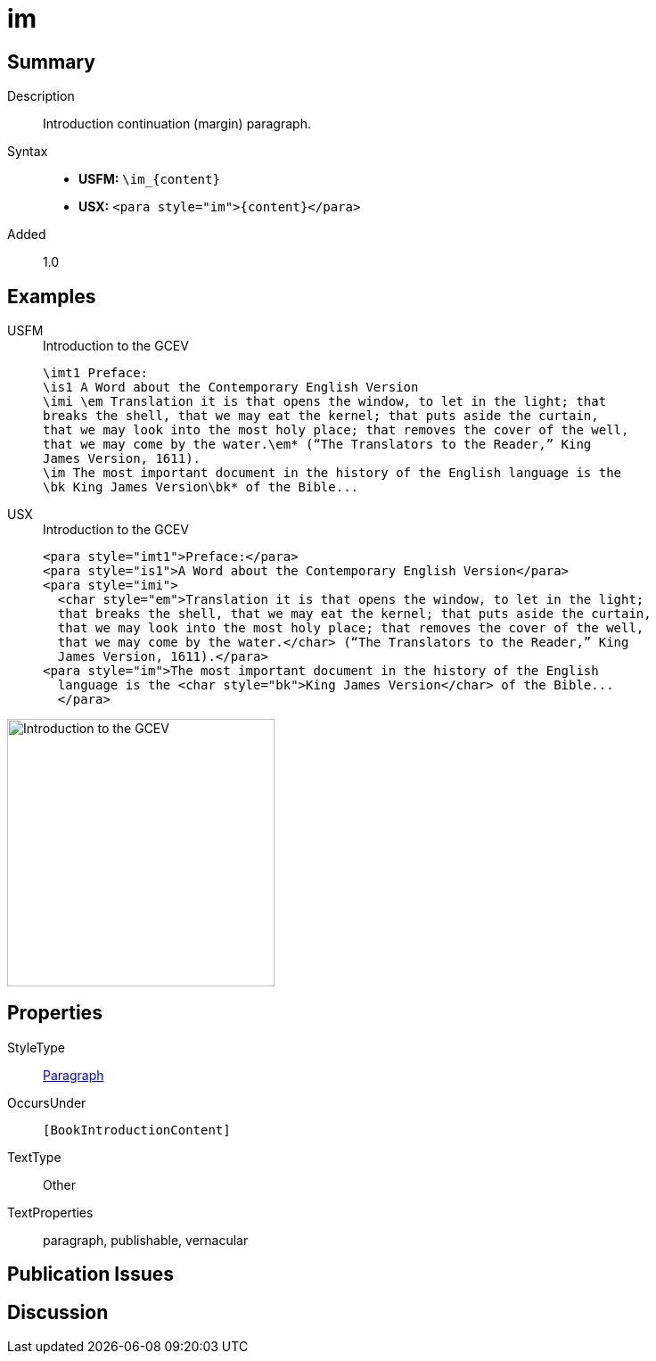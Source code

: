 = im
:description: Introduction continuation (margin) paragraph
:url-repo: https://github.com/usfm-bible/tcdocs/blob/main/markers/para/im.adoc
:noindex:
ifndef::localdir[]
:source-highlighter: rouge
:localdir: ../
endif::[]
:imagesdir: {localdir}/images

// tag::public[]

== Summary

Description:: Introduction continuation (margin) paragraph.
Syntax::
* *USFM:* `+\im_{content}+`
* *USX:* `+<para style="im">{content}</para>+`
// tag::spec[]
Added:: 1.0
// end::spec[]

== Examples

[tabs]
======
USFM::
+
.Introduction to the GCEV
[source#src-usfm-para-im_1,usfm,highlight=8]
----
\imt1 Preface:
\is1 A Word about the Contemporary English Version
\imi \em Translation it is that opens the window, to let in the light; that 
breaks the shell, that we may eat the kernel; that puts aside the curtain, 
that we may look into the most holy place; that removes the cover of the well, 
that we may come by the water.\em* (“The Translators to the Reader,” King 
James Version, 1611).
\im The most important document in the history of the English language is the 
\bk King James Version\bk* of the Bible...
----
USX::
+
.Introduction to the GCEV
[source#src-usx-para-im_1,xml,highlight=9]
----
<para style="imt1">Preface:</para>
<para style="is1">A Word about the Contemporary English Version</para>
<para style="imi">
  <char style="em">Translation it is that opens the window, to let in the light;
  that breaks the shell, that we may eat the kernel; that puts aside the curtain,
  that we may look into the most holy place; that removes the cover of the well,
  that we may come by the water.</char> (“The Translators to the Reader,” King
  James Version, 1611).</para>
<para style="im">The most important document in the history of the English
  language is the <char style="bk">King James Version</char> of the Bible...
  </para>
----
======

image::para/im_1.jpg[Introduction to the GCEV,300]

== Properties

StyleType:: xref:para:index.adoc[Paragraph]
OccursUnder:: `[BookIntroductionContent]`
TextType:: Other
TextProperties:: paragraph, publishable, vernacular

== Publication Issues

// end::public[]

== Discussion
